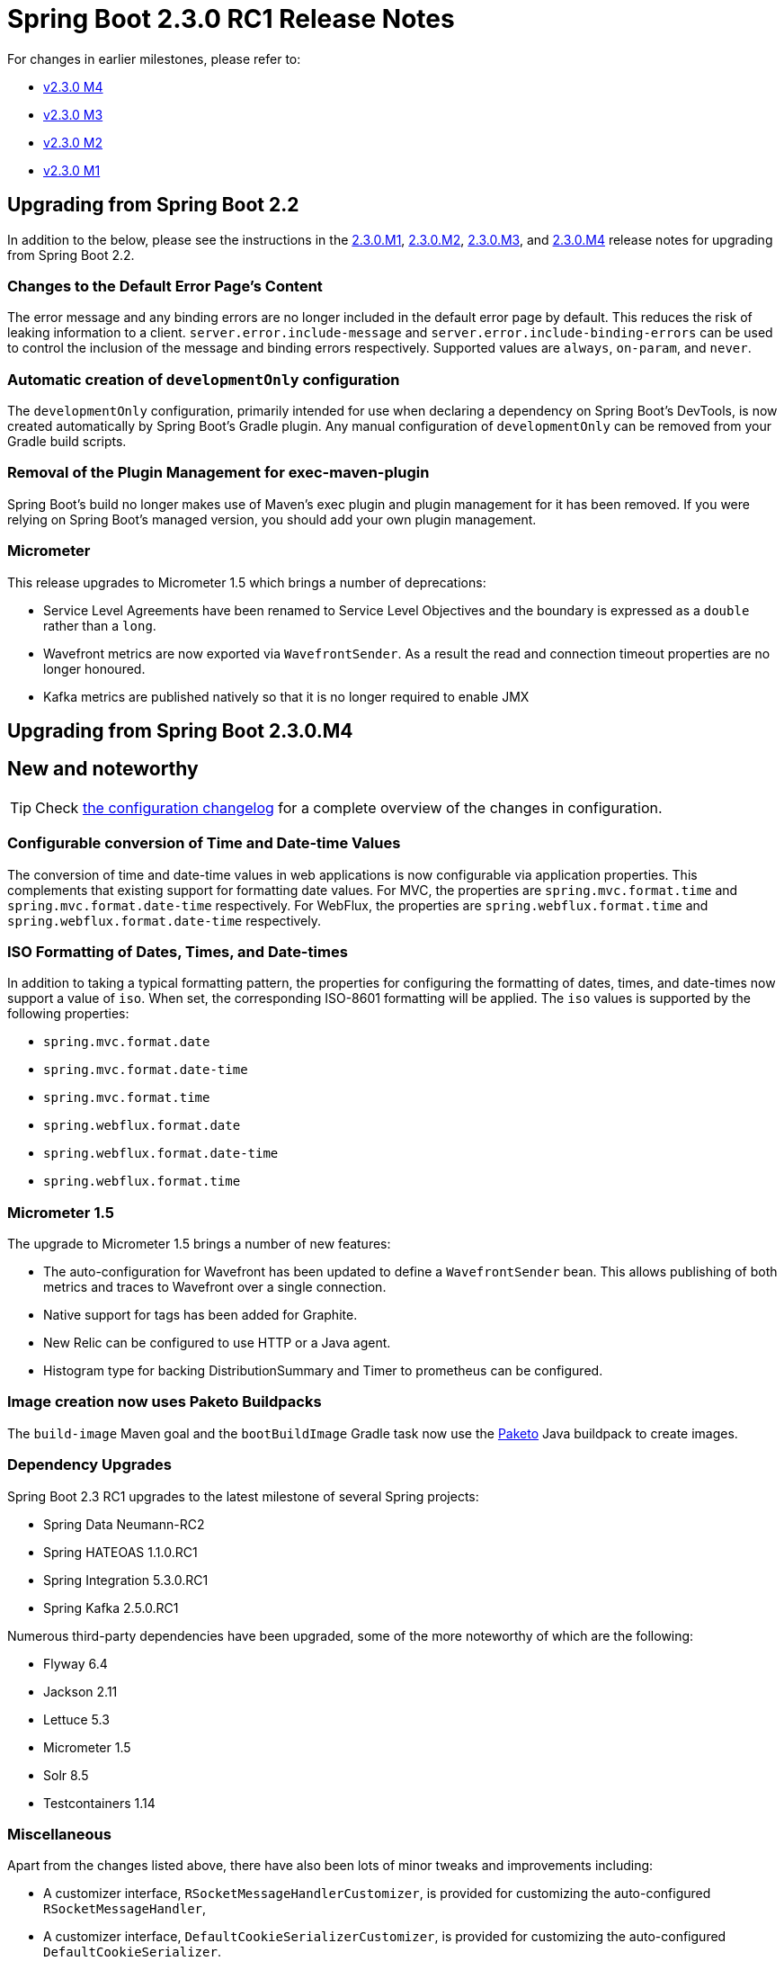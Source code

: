 :docs: https://docs.spring.io/spring-boot/docs/2.3.0.BUILD-SNAPSHOT
:reference: {docs}/reference/html
:maven-plugin: {docs}/maven-plugin/reference/html
:gradle-plugin: {docs}/gradle-plugin/reference/html


= Spring Boot 2.3.0 RC1 Release Notes

For changes in earlier milestones, please refer to:

 - link:Spring-Boot-2.3.0-M4-Release-Notes[v2.3.0 M4]

 - link:Spring-Boot-2.3.0-M3-Release-Notes[v2.3.0 M3]

 - link:Spring-Boot-2.3.0-M2-Release-Notes[v2.3.0 M2]

 - link:Spring-Boot-2.3.0-M1-Release-Notes[v2.3.0 M1]

== Upgrading from Spring Boot 2.2
In addition to the below, please see the instructions in the link:Spring-Boot-2.3.0-M1-Release-Notes[2.3.0.M1], link:Spring-Boot-2.3.0-M2-Release-Notes[2.3.0.M2], link:Spring-Boot-2.3.0-M3-Release-Notes[2.3.0.M3], and link:Spring-Boot-2.3.0-M4-Release-Notes[2.3.0.M4] release notes for upgrading from Spring Boot 2.2.

=== Changes to the Default Error Page's Content
The error message and any binding errors are no longer included in the default error page by default. This reduces the risk of leaking information to a client. `server.error.include-message` and `server.error.include-binding-errors` can be used to control the inclusion of the message and binding errors respectively. Supported values are `always`, `on-param`, and `never`.



=== Automatic creation of `developmentOnly` configuration
The `developmentOnly` configuration, primarily intended for use when declaring a dependency on Spring Boot's DevTools, is now created automatically by Spring Boot's Gradle plugin. Any manual configuration of `developmentOnly` can be removed from your Gradle build scripts.



=== Removal of the Plugin Management for exec-maven-plugin
Spring Boot's build no longer makes use of Maven's exec plugin and plugin management for it has been removed. If you were relying on Spring Boot's managed version, you should add your own plugin management.



=== Micrometer
This release upgrades to Micrometer 1.5 which brings a number of deprecations:

* Service Level Agreements have been renamed to Service Level Objectives and the boundary is expressed as a `double` rather than a `long`.
* Wavefront metrics are now exported via `WavefrontSender`.
As a result the read and connection timeout properties are no longer honoured.
* Kafka metrics are published natively so that it is no longer required to enable JMX



== Upgrading from Spring Boot 2.3.0.M4



== New and noteworthy
TIP: Check link:Spring-Boot-2.3.0-RC1-Configuration-Changelog[the configuration changelog] for a complete overview of the changes in configuration.

=== Configurable conversion of Time and Date-time Values
The conversion of time and date-time values in web applications is now configurable via application properties. This complements that existing support for formatting date values. For MVC, the properties are `spring.mvc.format.time` and `spring.mvc.format.date-time` respectively. For WebFlux, the properties are `spring.webflux.format.time` and `spring.webflux.format.date-time` respectively.



=== ISO Formatting of Dates, Times, and Date-times
In addition to taking a typical formatting pattern, the properties for configuring the formatting of dates, times, and date-times now support a value of `iso`. When set, the corresponding ISO-8601 formatting will be applied. The `iso` values is supported by the following properties:

- `spring.mvc.format.date`
- `spring.mvc.format.date-time`
- `spring.mvc.format.time`
- `spring.webflux.format.date`
- `spring.webflux.format.date-time`
- `spring.webflux.format.time`



=== Micrometer 1.5
The upgrade to Micrometer 1.5 brings a number of new features:

* The auto-configuration for Wavefront has been updated to define a `WavefrontSender` bean. This allows publishing of both metrics and traces to Wavefront over a single connection.
* Native support for tags has been added for Graphite.
* New Relic can be configured to use HTTP or a Java agent.
* Histogram type for backing DistributionSummary and Timer to prometheus can be configured.



=== Image creation now uses Paketo Buildpacks
The `build-image` Maven goal and the `bootBuildImage` Gradle task now use the https://paketo.io/[Paketo] Java buildpack to create images.


=== Dependency Upgrades
Spring Boot 2.3 RC1 upgrades to the latest milestone of several Spring projects:

- Spring Data Neumann-RC2
- Spring HATEOAS 1.1.0.RC1
- Spring Integration 5.3.0.RC1
- Spring Kafka 2.5.0.RC1

Numerous third-party dependencies have been upgraded, some of the more noteworthy of which are the following:

- Flyway 6.4
- Jackson 2.11
- Lettuce 5.3
- Micrometer 1.5
- Solr 8.5
- Testcontainers 1.14




=== Miscellaneous
Apart from the changes listed above, there have also been lots of minor tweaks and improvements including:

- A customizer interface, `RSocketMessageHandlerCustomizer`, is provided for customizing the auto-configured `RSocketMessageHandler`,
- A customizer interface, `DefaultCookieSerializerCustomizer`, is provided for customizing the auto-configured `DefaultCookieSerializer`.
- Auto-configuration of the default servlet can now be disabled by setting `server.servlet.register-default-servlet` to `false`.
- A new condition, `@ConditionalOnWarDeployment` has been added. It can be used to detect when an application has been deployed as a war to a Servlet container or application server.

== Deprecations in Spring Boot 2.3.0 RC1
- The `ON_TRACE_PARAM` used with the `server.error.include-stacktrace` property has been renamed to `ON_PARAM`
